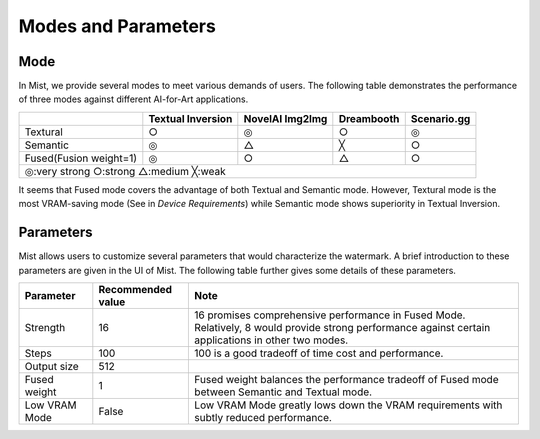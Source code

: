Modes and Parameters
**********************************

Mode
=======================

In Mist, we provide several modes to meet various demands of users. The following
table demonstrates the performance of three modes against different AI-for-Art
applications.

+-------------------------------------------------------+-------------------+-----------------+------------+-------------+
|                                                       | Textual Inversion | NovelAI Img2Img | Dreambooth | Scenario.gg |
+=======================================================+===================+=================+============+=============+
| Textural                                              | ○                 | ◎               | ○          | ◎           |
+-------------------------------------------------------+-------------------+-----------------+------------+-------------+
| Semantic                                              | ◎                 | △               | ╳          | ○           |
+-------------------------------------------------------+-------------------+-----------------+------------+-------------+
| Fused(Fusion weight=1)                                | ◎                 | ○               | △          | ○           |
+-------------------------------------------------------+-------------------+-----------------+------------+-------------+
| ◎:very strong      ○:strong      △:medium      ╳:weak                                                                  |
+-------------------------------------------------------+-------------------+-----------------+------------+-------------+

It seems that Fused mode covers the advantage of both Textual and Semantic mode. However, Textural mode is the
most VRAM-saving mode (See in *Device Requirements*) while Semantic mode shows superiority in Textual Inversion.



Parameters
=======================


Mist allows users to customize several parameters that would characterize the watermark. A brief introduction
to these parameters are given in the UI of Mist. The following table further gives some details of these
parameters. 

+---------------+-------------------+-----------------------------------------------------------------------------------------------------------------------------------------------------+
| Parameter     | Recommended value | Note                                                                                                                                                |
+===============+===================+=====================================================================================================================================================+
| Strength      |        16         | 16 promises comprehensive performance in Fused Mode. Relatively, 8 would provide strong performance against certain applications in other two modes.|
+---------------+-------------------+-----------------------------------------------------------------------------------------------------------------------------------------------------+
| Steps         |        100        | 100 is a good tradeoff of time cost and performance.                                                                                                |
+---------------+-------------------+-----------------------------------------------------------------------------------------------------------------------------------------------------+
| Output size   |        512        |                                                                                                                                                     |
+---------------+-------------------+-----------------------------------------------------------------------------------------------------------------------------------------------------+
| Fused weight  |        1          | Fused weight balances the performance tradeoff of Fused mode between Semantic and Textual mode.                                                     |
+---------------+-------------------+-----------------------------------------------------------------------------------------------------------------------------------------------------+
| Low VRAM Mode |       False       | Low VRAM Mode greatly lows down the VRAM requirements with subtly reduced performance.                                                              |
+---------------+-------------------+-----------------------------------------------------------------------------------------------------------------------------------------------------+